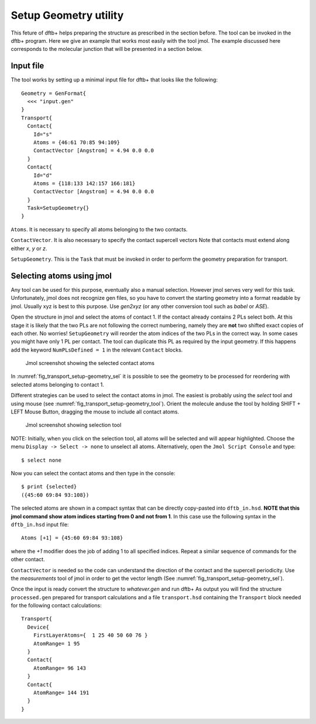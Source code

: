 .. _setup-geometry:


Setup Geometry utility
======================

This feture of dftb+ helps preparing the structure as prescribed in the section before.
The tool can be invoked in the dftb+ program. Here we give an example that works 
most easily with the tool jmol. 
The example discussed here corresponds to the molecular junction that will be presented 
in a section below.

Input file
^^^^^^^^^^

The tool works by setting up a minimal input file for dftb+ that looks like the following::

  Geometry = GenFormat{
    <<< "input.gen"
  }
  Transport{
    Contact{
      Id="s"
      Atoms = {46:61 70:85 94:109}
      ContactVector [Angstrom] = 4.94 0.0 0.0  
    }
    Contact{
      Id="d"
      Atoms = {118:133 142:157 166:181}
      ContactVector [Angstrom] = 4.94 0.0 0.0 
    }
    Task=SetupGeometry{}
  }

``Atoms``. It is necessary to specify all atoms belonging to the two contacts. 

``ContactVector``. It is also necessary to specify the contact supercell vectors
Note that contacts must extend along either `x`, `y` or `z`. 

``SetupGeometry``. This is the ``Task`` that must be invoked in order to 
perform the geometry preparation for transport.


Selecting atoms using jmol  
^^^^^^^^^^^^^^^^^^^^^^^^^^

Any tool can be used for this purpose, eventually also a manual selection. However jmol 
serves very well for this task. Unfortunately, jmol does not recognize gen files, so you 
have to convert the starting geometry into a format readable by jmol. Usually xyz is best 
to this purpose. Use `gen2xyz` (or any other conversion tool such as `babel` or `ASE`). 

Open the structure in jmol and select the atoms of contact 1. 
If the contact already contains 2 PLs select both. At this stage it is likely that the 
two PLs are not following the correct numbering, namely they are **not** two shifted 
exact copies of each other. No worries! ``SetupGeometry`` will reorder the atom indices
of the two PLs in the correct way. 
In some cases you might have only 1 PL per contact. The tool can duplicate this PL 
as required by the input geometry. If this happens add the keyword
``NumPLsDefined = 1`` in the relevant ``Contact`` blocks.

  .. _fig_transport_setup-geometry_sel:
  .. figure:: ../_figures/transport/setup-geometry/atom-selected.png
     :width:  100%
     :align: center
     :alt: Screenshot showing the selected atoms of contact 1 

     Jmol screenshot showing the selected contact atoms 
 
In :numref:`fig_transport_setup-geometry_sel` it is possible to see the geometry to be 
processed for reordering with selected atoms belonging to contact 1.

Different strategies can be used to select the contact atoms in jmol. The easiest is 
probably using the `select` tool and using mouse (see :numref:`fig_transport_setup-geometry_tool`). 
Orient the molecule anduse the tool by holding SHIFT + LEFT Mouse Button,  
dragging the mouse to include all contact atoms. 

  .. _fig_transport_setup-geometry_tool:
  .. figure:: ../_figures/transport/setup-geometry/tool.png
     :width:  80%
     :align: center
     :alt: Screenshot of Jmol showing selection tool 

     Jmol screenshot showing selection tool

NOTE: Initially, when you click on the selection tool, all atoms will be selected 
and will appear highlighted. 
Choose the menu ``Display -> Select -> none`` to unselect all atoms.
Alternatively, open the ``Jmol Script Console`` and type::
  
  $ select none

Now you can select the contact atoms and then type in the console::
  
  $ print {selected}
  ({45:60 69:84 93:108})

The selected atoms are shown in a compact syntax that can be directly 
copy-pasted into ``dftb_in.hsd``. 
**NOTE that this jmol command show atom indices starting from 0 and not from 1**. 
In this case use the following syntax in the ``dftb_in.hsd`` input file::
  
  Atoms [+1] = {45:60 69:84 93:108}

where the `+1` modifier does the job of adding 1 to all specified indices.
Repeat a similar sequence of commands for the other contact.

``ContactVector`` is needed so the code can understand the direction of the contact
and the supercell periodicity. Use the `measurements` tool of jmol in order to 
get the vector length (See :numref:`fig_transport_setup-geometry_sel`).

Once the input is ready convert the structure to `whatever.gen` and run dftb+
As output you will find the structure ``processed.gen`` prepared for transport 
calculations and a file ``transport.hsd`` containing the ``Transport`` block
needed for the following contact calculations::

  Transport{
    Device{
      FirstLayerAtoms={  1 25 40 50 60 76 }
      AtomRange= 1 95
    }
    Contact{
      AtomRange= 96 143
    }
    Contact{
      AtomRange= 144 191
    }
  }























